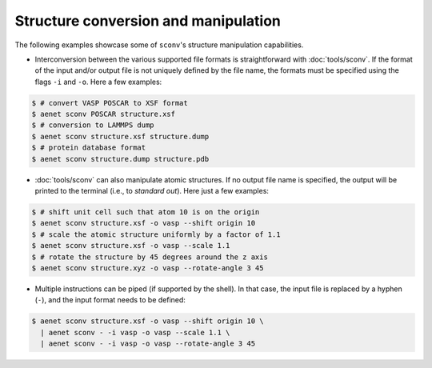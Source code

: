 Structure conversion and manipulation
-------------------------------------

The following examples showcase some of ``sconv``'s structure
manipulation capabilities.

* Interconversion between the various supported file formats is
  straightforward with :doc:`tools/sconv`.  If the format of the input
  and/or output file is not uniquely defined by the file name, the
  formats must be specified using the flags ``-i`` and ``-o``.  Here a
  few examples:

.. sourcecode:: console

   $ # convert VASP POSCAR to XSF format
   $ aenet sconv POSCAR structure.xsf
   $ # conversion to LAMMPS dump
   $ aenet sconv structure.xsf structure.dump
   $ # protein database format
   $ aenet sconv structure.dump structure.pdb

* :doc:`tools/sconv` can also manipulate atomic structures.  If no
  output file name is specified, the output will be printed to the
  terminal (i.e., to *standard out*).  Here just a few examples:

.. sourcecode:: console

   $ # shift unit cell such that atom 10 is on the origin
   $ aenet sconv structure.xsf -o vasp --shift origin 10
   $ # scale the atomic structure uniformly by a factor of 1.1
   $ aenet sconv structure.xsf -o vasp --scale 1.1
   $ # rotate the structure by 45 degrees around the z axis
   $ aenet sconv structure.xyz -o vasp --rotate-angle 3 45

* Multiple instructions can be piped (if supported by the shell).  In
  that case, the input file is replaced by a hyphen (``-``), and the
  input format needs to be defined:

.. sourcecode:: bash

   $ aenet sconv structure.xsf -o vasp --shift origin 10 \
     | aenet sconv - -i vasp -o vasp --scale 1.1 \
     | aenet sconv - -i vasp -o vasp --rotate-angle 3 45

